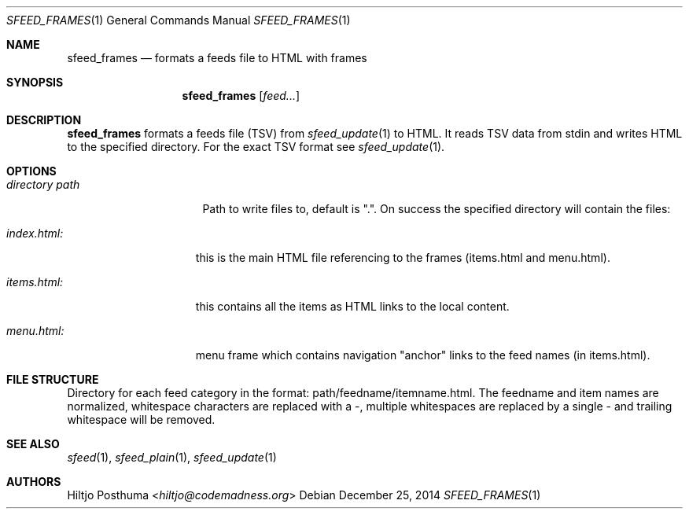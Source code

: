 .Dd December 25, 2014
.Dt SFEED_FRAMES 1
.Os
.Sh NAME
.Nm sfeed_frames
.Nd formats a feeds file to HTML with frames
.Sh SYNOPSIS
.Nm
.Op Ar feed...
.Sh DESCRIPTION
.Nm
formats a feeds file (TSV) from
.Xr sfeed_update 1
to HTML. It reads TSV data from stdin and writes HTML to the specified
directory. For the exact TSV format see
.Xr sfeed_update 1 .
.Sh OPTIONS
.Bl -tag -width 14n
.It Ar directory path
Path to write files to, default is ".". On success the specified directory will
contain the files:
.El
.Bl -tag -width 13n
.It Ar index.html:
this is the main HTML file referencing to the frames (items.html and
menu.html).
.It Ar items.html:
this contains all the items as HTML links to the local content.
.It Ar menu.html:
menu frame which contains navigation "anchor" links to the feed names
(in items.html).
.El
.Sh FILE STRUCTURE
Directory for each feed category in the format: path/feedname/itemname.html.
The feedname and item names are normalized, whitespace characters are replaced
with a \-, multiple whitespaces are replaced by a single \- and trailing
whitespace will be removed.
.Sh SEE ALSO
.Xr sfeed 1 ,
.Xr sfeed_plain 1 ,
.Xr sfeed_update 1
.Sh AUTHORS
.An Hiltjo Posthuma Aq Mt hiltjo@codemadness.org
